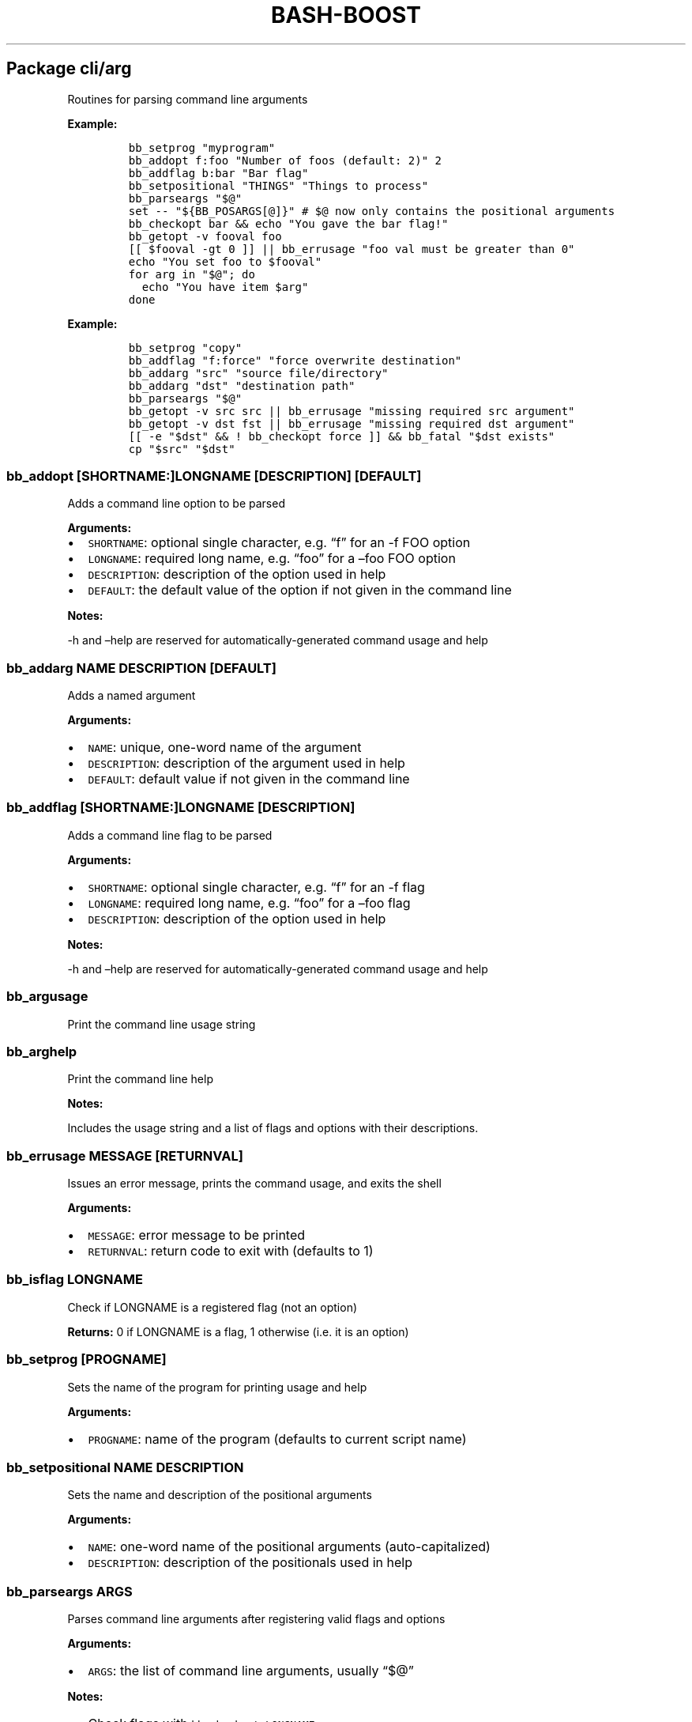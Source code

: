 .\" Automatically generated by Pandoc 2.19.2
.\"
.\" Define V font for inline verbatim, using C font in formats
.\" that render this, and otherwise B font.
.ie "\f[CB]x\f[]"x" \{\
. ftr V B
. ftr VI BI
. ftr VB B
. ftr VBI BI
.\}
.el \{\
. ftr V CR
. ftr VI CI
. ftr VB CB
. ftr VBI CBI
.\}
.TH "BASH-BOOST" "1" "August 11, 2024" "" ""
.hy
.SH Package cli/arg
.PP
Routines for parsing command line arguments
.PP
\f[B]Example:\f[R]
.IP
.nf
\f[C]
bb_setprog \[dq]myprogram\[dq]
bb_addopt f:foo \[dq]Number of foos (default: 2)\[dq] 2
bb_addflag b:bar \[dq]Bar flag\[dq]
bb_setpositional \[dq]THINGS\[dq] \[dq]Things to process\[dq]
bb_parseargs \[dq]$\[at]\[dq]
set -- \[dq]${BB_POSARGS[\[at]]}\[dq] # $\[at] now only contains the positional arguments
bb_checkopt bar && echo \[dq]You gave the bar flag!\[dq]
bb_getopt -v fooval foo
[[ $fooval -gt 0 ]] || bb_errusage \[dq]foo val must be greater than 0\[dq]
echo \[dq]You set foo to $fooval\[dq]
for arg in \[dq]$\[at]\[dq]; do
  echo \[dq]You have item $arg\[dq]
done
\f[R]
.fi
.PP
\f[B]Example:\f[R]
.IP
.nf
\f[C]
bb_setprog \[dq]copy\[dq]
bb_addflag \[dq]f:force\[dq] \[dq]force overwrite destination\[dq]
bb_addarg \[dq]src\[dq] \[dq]source file/directory\[dq]
bb_addarg \[dq]dst\[dq] \[dq]destination path\[dq]
bb_parseargs \[dq]$\[at]\[dq]
bb_getopt -v src src || bb_errusage \[dq]missing required src argument\[dq]
bb_getopt -v dst fst || bb_errusage \[dq]missing required dst argument\[dq]
[[ -e \[dq]$dst\[dq] && ! bb_checkopt force ]] && bb_fatal \[dq]$dst exists\[dq]
cp \[dq]$src\[dq] \[dq]$dst\[dq]
\f[R]
.fi
.SS \f[V]bb_addopt [SHORTNAME:]LONGNAME [DESCRIPTION] [DEFAULT]\f[R]
.PP
Adds a command line option to be parsed
.PP
\f[B]Arguments:\f[R]
.IP \[bu] 2
\f[V]SHORTNAME\f[R]: optional single character, e.g.\ \[lq]f\[rq] for an
-f FOO option
.IP \[bu] 2
\f[V]LONGNAME\f[R]: required long name, e.g.\ \[lq]foo\[rq] for a
\[en]foo FOO option
.IP \[bu] 2
\f[V]DESCRIPTION\f[R]: description of the option used in help
.IP \[bu] 2
\f[V]DEFAULT\f[R]: the default value of the option if not given in the
command line
.PP
\f[B]Notes:\f[R]
.PP
-h and \[en]help are reserved for automatically-generated command usage
and help
.SS \f[V]bb_addarg NAME DESCRIPTION [DEFAULT]\f[R]
.PP
Adds a named argument
.PP
\f[B]Arguments:\f[R]
.IP \[bu] 2
\f[V]NAME\f[R]: unique, one-word name of the argument
.IP \[bu] 2
\f[V]DESCRIPTION\f[R]: description of the argument used in help
.IP \[bu] 2
\f[V]DEFAULT\f[R]: default value if not given in the command line
.SS \f[V]bb_addflag [SHORTNAME:]LONGNAME [DESCRIPTION]\f[R]
.PP
Adds a command line flag to be parsed
.PP
\f[B]Arguments:\f[R]
.IP \[bu] 2
\f[V]SHORTNAME\f[R]: optional single character, e.g.\ \[lq]f\[rq] for an
-f flag
.IP \[bu] 2
\f[V]LONGNAME\f[R]: required long name, e.g.\ \[lq]foo\[rq] for a
\[en]foo flag
.IP \[bu] 2
\f[V]DESCRIPTION\f[R]: description of the option used in help
.PP
\f[B]Notes:\f[R]
.PP
-h and \[en]help are reserved for automatically-generated command usage
and help
.SS \f[V]bb_argusage\f[R]
.PP
Print the command line usage string
.SS \f[V]bb_arghelp\f[R]
.PP
Print the command line help
.PP
\f[B]Notes:\f[R]
.PP
Includes the usage string and a list of flags and options with their
descriptions.
.SS \f[V]bb_errusage MESSAGE [RETURNVAL]\f[R]
.PP
Issues an error message, prints the command usage, and exits the shell
.PP
\f[B]Arguments:\f[R]
.IP \[bu] 2
\f[V]MESSAGE\f[R]: error message to be printed
.IP \[bu] 2
\f[V]RETURNVAL\f[R]: return code to exit with (defaults to 1)
.SS \f[V]bb_isflag LONGNAME\f[R]
.PP
Check if LONGNAME is a registered flag (not an option)
.PP
\f[B]Returns:\f[R] 0 if LONGNAME is a flag, 1 otherwise (i.e.\ it is an
option)
.SS \f[V]bb_setprog [PROGNAME]\f[R]
.PP
Sets the name of the program for printing usage and help
.PP
\f[B]Arguments:\f[R]
.IP \[bu] 2
\f[V]PROGNAME\f[R]: name of the program (defaults to current script
name)
.SS \f[V]bb_setpositional NAME DESCRIPTION\f[R]
.PP
Sets the name and description of the positional arguments
.PP
\f[B]Arguments:\f[R]
.IP \[bu] 2
\f[V]NAME\f[R]: one-word name of the positional arguments
(auto-capitalized)
.IP \[bu] 2
\f[V]DESCRIPTION\f[R]: description of the positionals used in help
.SS \f[V]bb_parseargs ARGS\f[R]
.PP
Parses command line arguments after registering valid flags and options
.PP
\f[B]Arguments:\f[R]
.IP \[bu] 2
\f[V]ARGS\f[R]: the list of command line arguments, usually
\[lq]$\[at]\[rq]
.PP
\f[B]Notes:\f[R]
.IP \[bu] 2
Check flags with \f[V]bb_checkopt LONGNAME\f[R]
.IP \[bu] 2
Get option setting values or named arguments with
\f[V]bb_getopt LONGNAME\f[R]
.IP \[bu] 2
Get positional arguments with \f[V]${BB_POSARGS[\[at]]}\f[R] array
.IP \[bu] 2
If the last argument is a single dash (-), read remaining arguments from
stdin
.SS \f[V]bb_processargs\f[R]
.PP
Parses arguments in $\[at] and modifies it in-place to only hold
positional arguments
.PP
\f[B]Notes:\f[R]
.PP
To use this in a script, you must do \f[V]shopt -s expand_aliases\f[R]
.SS \f[V]bb_getopt [-v VAR] LONGNAME\f[R]
.PP
Gets the value of option or argument by name
.PP
\f[B]Arguments:\f[R]
.IP \[bu] 2
\f[V]VAR\f[R]: variable to store result (if not given, prints to stdout)
.IP \[bu] 2
\f[V]LONGNAME\f[R]: long name of the option (or named argument)
.PP
\f[B]Returns:\f[R] true if the result is nonempty
.SS \f[V]bb_checkopt LONGNAME\f[R]
.PP
Returns the value of flag named LONGNAME
.PP
\f[B]Arguments:\f[R]
.IP \[bu] 2
\f[V]LONGNAME\f[R]: long name of the flag
.PP
\f[B]Returns:\f[R] the flag value, either true or false
.PP
\f[B]Notes:\f[R]
.PP
Undefined if used on an opt instead of a flag
.SS \f[V]bb_argclear\f[R]
.PP
Clears all registered argument parsing settings
.PP
\f[B]Notes:\f[R]
.PP
Only one \[lq]command\[rq] can be registered for parsing at once so this
can be used to clear the state of a previous command and start a new one
.SH Package cli/color
.PP
Routines for printing text in color using ANSI escape codes
.SS \f[V]bb_colorize COLORSTR TEXT\f[R]
.PP
Prints the given text in color if outputting to a terminal
.PP
\f[B]Arguments:\f[R]
.IP \[bu] 2
\f[V]COLORSTR\f[R]: FGCOLOR[\f[I]on\f[R][BGCOLOR]] (e.g.\ red,
bright_red, white_on_blue)
.IP \[bu] 2
\f[V]TEXT\f[R]: text to be printed in color
.PP
\f[B]Returns:\f[R] 0 if text was printed in color, 1 otherwise
.PP
\f[B]Notes:\f[R]
.PP
Supported colors: - black - red - green - yellow - blue - magenta - cyan
- bright_gray (dark_white) - gray (bright_black) - bright_red -
bright_green - bright_yellow - bright_blue - bright_magenta -
bright_cyan - white (bright_white)
.PP
This does not print a new line at the end of TEXT
.SS \f[V]bb_rawcolor COLORSTR TEXT\f[R]
.PP
Like colorize but always uses prints in color
.PP
\f[B]Arguments:\f[R]
.IP \[bu] 2
\f[V]COLORSTR\f[R]: FGCOLOR[\f[I]on\f[R][BGCOLOR]] (e.g.\ red,
bright_red, white_on_blue)
.IP \[bu] 2
\f[V]TEXT\f[R]: text to be printed in color
.PP
\f[B]Notes:\f[R]
.PP
Use this instead of colorize if you need to still print in color even if
not connected to a terminal, e.g.\ when saving the output to a variable.
See colorize for supported colors
.SS \f[V]bb_colorstrip TEXT\f[R]
.PP
Strips ANSI color codes from text colorized by colorize (or rawcolor)
.PP
\f[B]Arguments:\f[R]
.IP \[bu] 2
\f[V]TEXT\f[R]: text possibly with color escape codes to be removed
.PP
\f[B]Notes:\f[R]
.PP
This is only guaranteed to work on text generated by colorize and
variants, not for any generic string with ANSI escape codes.
.SH Package cli/input
.PP
Routines for handling user input
.SS \f[V]bb_getinput VAR PROMPT\f[R]
.PP
Prompts for input and saves the response to VAR
.PP
\f[B]Arguments:\f[R]
.IP \[bu] 2
\f[V]VAR\f[R]: variable to store response into (do not include $)
.IP \[bu] 2
\f[V]PROMPT\f[R]: text displayed to the user
.SS \f[V]bb_yn PROMPT\f[R]
.PP
Prompts user to confirm an action by pressing Y
.PP
\f[B]Arguments:\f[R]
.IP \[bu] 2
\f[V]PROMPT\f[R]: text displayed to the user
.PP
\f[B]Returns:\f[R] 0 if yes, 1 otherwise
.PP
\f[B]Notes:\f[R]
.PP
If you want the user to type \[lq]yes\[rq], use getinput and check their
response
.SS \f[V]bb_pause PROMPT\f[R]
.PP
Prompts user to press a key to continue
.PP
\f[B]Arguments:\f[R]
.IP \[bu] 2
\f[V]PROMPT\f[R]: text displayed to the user Default: Press any key to
continue
.SH Package cli/msg
.PP
Messaging routines
.SS \f[V]bb_info MESSAGE\f[R]
.PP
Prints an informational message to stderr
.PP
\f[B]Arguments:\f[R]
.IP \[bu] 2
\f[V]MESSAGE\f[R]: message to be printed
.SS \f[V]bb_warn MESSAGE\f[R]
.PP
Prints a warning message to stderr
.PP
\f[B]Arguments:\f[R]
.IP \[bu] 2
\f[V]MESSAGE\f[R]: message to be printed
.SS \f[V]bb_error MESSAGE\f[R]
.PP
Prints an error message to stderr
.PP
\f[B]Arguments:\f[R]
.IP \[bu] 2
\f[V]MESSAGE\f[R]: message to be printed
.SS \f[V]bb_fatal MESSAGE [RETURNCODE]\f[R]
.PP
Prints an error message to stderr and then exits the shell
.PP
\f[B]Arguments:\f[R]
.IP \[bu] 2
\f[V]MESSAGE\f[R]: message to be printed
.IP \[bu] 2
\f[V]RETURNCODE\f[R]: return code to exit with (defaults to 1)
.SS \f[V]bb_expect VAL1 VAL2 [MESSAGE] [RETURNCODE]\f[R]
.PP
Issues a fatal error if two given values are not equal
.PP
\f[B]Arguments:\f[R]
.IP \[bu] 2
\f[V]VAL1\f[R]: value to check
.IP \[bu] 2
\f[V]VAL2\f[R]: value to check against (golden answer)
.IP \[bu] 2
\f[V]MESSAGE\f[R]: optional prefix to the error message
.IP \[bu] 2
\f[V]RETURNCODE\f[R]: return code to exit with (defaults to 1)
.SS \f[V]bb_expectsubstr TEXT PATTERN [MESSAGE] [RETURNCODE]\f[R]
.PP
Issues a fatal error if a given substring is not found in some given
text
.PP
\f[B]Arguments:\f[R]
.IP \[bu] 2
\f[V]TEXT\f[R]: text to check
.IP \[bu] 2
\f[V]PATTERN\f[R]: substring to be found
.IP \[bu] 2
\f[V]MESSAGE\f[R]: optional prefix to the error message
.IP \[bu] 2
\f[V]RETURNCODE\f[R]: return code to exit with (defaults to 1)
.SS \f[V]bb_expectre TEXT PATTERN [MESSAGE] [RETURNCODE]\f[R]
.PP
Issues a fatal error if text does not match the given regular expression
.PP
\f[B]Arguments:\f[R]
.IP \[bu] 2
\f[V]TEXT\f[R]: text to check
.IP \[bu] 2
\f[V]PATTERN\f[R]: regular expression
.IP \[bu] 2
\f[V]MESSAGE\f[R]: optional prefix to the error message
.IP \[bu] 2
\f[V]RETURNCODE\f[R]: return code to exit with (defaults to 1)
.SS \f[V]bb_loglevel [LEVEL]\f[R]
.PP
Sets the current log level
.PP
\f[B]Arguments:\f[R]
.IP \[bu] 2
\f[V]LEVEL\f[R]: integer representing the current log verbosity level
(default: 0)
.SS \f[V]bb_setloglevelname LEVEL NAME\f[R]
.PP
Assigns a name to the given log level
.PP
\f[B]Arguments:\f[R]
.IP \[bu] 2
\f[V]LEVEL\f[R]: integer representing the current log verbosity level
.IP \[bu] 2
\f[V]NAME\f[R]: name to be assigned
.SS \f[V]bb_log LEVEL MESSAGE\f[R]
.PP
Issues a message at a certain log level
.PP
\f[B]Arguments:\f[R]
.IP \[bu] 2
\f[V]LEVEL\f[R]: minimum logging level required to print the message
.IP \[bu] 2
\f[V]MESSAGE\f[R]: message to be printed
.PP
\f[B]Notes:\f[R]
.PP
Set BB_LOG_TIMEFMT to a valid time format string to override the default
.SH Package cli/progress
.PP
Text-based progress bar and checkpoint pass/fail status line generator
.PP
\f[B]Example:\f[R]
.IP
.nf
\f[C]
ping -c 1 8.8.8.8 &>/dev/null; bb_checkpoint \[dq]Pinging DNS\[dq]
for pct in {0..100}; do sleep 0.1s; bb_progressbar $pct \[dq]Downloading\[dq]; done; echo
\f[R]
.fi
.SS \f[V]bb_progressbar VALUE TEXT\f[R]
.PP
Prints/updates a progress bar
.PP
\f[B]Arguments:\f[R]
.IP \[bu] 2
\f[V]VALUE\f[R]: integer from 0 to 100; 100 meaning complete
.IP \[bu] 2
\f[V]TEXT\f[R]: optional text to be displayed
.PP
\f[B]Notes:\f[R]
.PP
Customize the start, end, and fill characters by setting environment
variables BB_PROGRESS_START, BB_PROGRESS_END, and BB_PROGRESS_FILL.
By default these are set to [, ], and .
.SS \f[V]bb_checkpoint TEXT [RESULT]\f[R]
.PP
Prints a status line with pass/fail result based on RESULT
.PP
\f[B]Arguments:\f[R]
.IP \[bu] 2
\f[V]TEXT\f[R]: text to be displayed
.IP \[bu] 2
\f[V]RESULT\f[R]: 0 for pass, nonzero for fail; if not given, infers
from $?
.PP
\f[B]Notes:\f[R]
.PP
Customize the fill character and pass/fail text by setting environment
variables BB_CHECKPOINT_FILL, BB_CHECKPOINT_PASS, and
BB_CHECKPOINT_FAIL.
By default these are set to space, OK, and FAIL.
.SH Package core
.PP
Core routines
.SS \f[V]bb_load PKG ...\f[R]
.PP
Loads a module or package
.PP
\f[B]Arguments:\f[R]
.IP \[bu] 2
\f[V]PKG\f[R]: either a package (e.g.\ cli/arg) or a whole module
(e.g.\ cli)
.PP
\f[B]Notes:\f[R]
.PP
Each package only loads once; if you happen to load one twice, the
second time has no effect
.SS \f[V]bb_isloaded PKG\f[R]
.PP
Checks if a package is loaded already
.PP
\f[B]Arguments:\f[R]
.IP \[bu] 2
\f[V]PKG\f[R]: package name in internal format, e.g.\ bb_cli_arg
.PP
\f[B]Returns:\f[R] 0 if loaded, 1 otherwise
.SS \f[V]bb_debug TEXT\f[R]
.PP
Log text when debugging is enabled
.PP
\f[B]Arguments:\f[R]
.IP \[bu] 2
\f[V]TEXT\f[R]: message to be logged in debug mode
.PP
\f[B]Notes:\f[R]
.PP
Set environment variable BB_DEBUG to enable debug mode
.SS \f[V]bb_issourced\f[R]
.PP
Check if the script is being sourced
.PP
\f[B]Returns:\f[R] 0 if sourced, 1 otherwise
.SS \f[V]bb_stacktrace\f[R]
.PP
Print a stack trace to stderr
.SS \f[V]bb_cleanup\f[R]
.PP
Clears all functions and variables defined by bash-boost
.SH Package interactive/bookmark
.PP
Directory bookmarking system
.SS \f[V]bb_addbookmark [KEY] [DIR]\f[R]
.PP
Adds a bookmark to the directory for quick recall
.PP
\f[B]Arguments:\f[R]
.IP \[bu] 2
\f[V]KEY\f[R]: single character to assign bookmark to
.IP \[bu] 2
\f[V]DIR\f[R]: directory to bookmark; defaults to current directory
.PP
\f[B]Notes:\f[R]
.PP
If DIR is already bookmarked, this will clear the previously associated
key If KEY is already used, this will overwrite the orevious assignment
.SS \f[V]bb_delbookmark [KEY]\f[R]
.PP
\f[B]Arguments:\f[R]
.IP \[bu] 2
\f[V]KEY\f[R]: bookmark key to delete; prompts if unspecified
.PP
\f[B]Notes:\f[R]
.PP
Useful as a keyboard shortcut, e.g., Ctrl+X-B
.SS \f[V]bb_bookmark [KEY] [DIR]\f[R]
.PP
Go to the directory bookmarked by KEY if it exists, otherwise create
bookmark
.PP
\f[B]Arguments:\f[R]
.IP \[bu] 2
\f[V]KEY\f[R]: single character to assign bookmark to; prompts if
unspecified
.IP \[bu] 2
\f[V]DIR\f[R]: directory to bookmark; defaults to current directory
.PP
\f[B]Notes:\f[R]
.PP
If DIR is already bookmarked, this will clear the previously associated
key.
If KEY is already used but you wish to overwrite it, use bb_addbookmark
or use bb_delbookmark KEY first Useful as a keyboard shortcut, e.g.,
Ctrl+B
.SS \f[V]bb_showbookmark [KEY]\f[R]
.PP
Shows the current mapping of KEY, or all keys if KEY is unspecified
.PP
\f[B]Arguments:\f[R]
.IP \[bu] 2
\f[V]KEY\f[R]: bookmark key to show
.SS \f[V]bb_getbookmark [DIR]\f[R]
.PP
Prints bookmark key assigned to the given DIR if such a bookmark exists
.PP
\f[B]Arguments:\f[R]
.IP \[bu] 2
\f[V]DIR\f[R]: directory to get assigned bookmark key of; defaults to
current directory
.SS \f[V]bb_loadbookmark FILE\f[R]
.PP
Loads bookmark assignments from FILE
.PP
\f[B]Arguments:\f[R]
.IP \[bu] 2
\f[V]FILE\f[R]: a file containing bookmark assignments
.PP
\f[B]Notes:\f[R]
.PP
FILE should be formatted with an assignment on each line, with each
assignment being a letter followed by a path, separated by space
.SH Package interactive/cmd
.PP
Miscellaneous interactive commands
.SS \f[V]bb_mcd DIR\f[R]
.PP
Make director(ies) and change directory to the last one
.PP
\f[B]Arguments:\f[R]
.IP \[bu] 2
\f[V]DIR\f[R]: usually a single directory to be made, but all arguments
are passed to mkdir and the last argument is then passed to cd if mkdir
is successful
.SS \f[V]bb_up [DIR]\f[R]
.PP
Change directory up
.PP
\f[B]Arguments:\f[R]
.IP \[bu] 2
\f[V]DIR\f[R]: go to this directory, otherwise defaults to ..
if no DIR specified
.PP
\f[B]Notes:\f[R]
.PP
Most useful with the associated command completion.
After pressing TAB, the current working directory is populated, and with
each further TAB, a directory is removed, moving you up the directory
stack.
Once you see the upward directory you want to go to, hit ENTER
.SS \f[V]bb_forkterm [ARGS ...]\f[R]
.PP
Spawn a new terminal instance inheriting from this shell\[cq]s
environment
.PP
\f[B]Arguments:\f[R]
.IP \[bu] 2
\f[V]ARGS\f[R]: arguments to be appended to the terminal launch command
.PP
\f[B]Notes:\f[R]
.IP \[bu] 2
Uses the BB_TERMINAL or TERMINAL environment variable as the command to
launch the new terminal instance.
.IP \[bu] 2
Sets the BB_FORKDIR variable for the spawned shell to read.
In your shell init file, you can detect when this variable is set and
change to this directory, if desired.
.IP \[bu] 2
BB_TERMINAL can be a list with arguments, or a string which will be
tokenized by space.
If your arguments contain spaces, you will need to declare the variable
as a list.
.SH Package interactive/prompt
.PP
Routines for managing a dynamic shell prompt
.SS \f[V]bb_loadprompt\f[R]
.PP
Activates the registered dynamic prompt
.SS \f[V]bb_unloadprompt\f[R]
.PP
Deactivates the registered dynamic prompt
.PP
\f[B]Notes:\f[R]
.PP
This will restore the prompt to the state it was in when loadprompt was
called
.SS \f[V]bb_setpromptleft FUNCTION ...\f[R]
.PP
Sets the left prompt to the output of the list of given functions
.PP
\f[B]Arguments:\f[R]
.IP \[bu] 2
\f[V]FUNCTION\f[R]: a function whose stdout output will be added to the
prompt
.PP
\f[B]Notes:\f[R]
.PP
The prompt areas are as follows:
.IP
.nf
\f[C]
  +----------------------------------------+
  | left prompt               right prompt |
  | nextline prompt                        |
  +----------------------------------------+
\f[R]
.fi
.SS \f[V]bb_setpromptright FUNCTION ...\f[R]
.PP
Sets the right prompt to the output of the list of given functions
.PP
\f[B]Arguments:\f[R]
.IP \[bu] 2
\f[V]FUNCTION\f[R]: a function whose stdout output will be added to the
prompt
.SS \f[V]bb_setpromptnextline FUNCTION ...\f[R]
.PP
Sets the next line prompt to the output of the list of given functions
.PP
\f[B]Arguments:\f[R]
.IP \[bu] 2
\f[V]FUNCTION\f[R]: a function whose stdout output will be added to the
prompt
.SS \f[V]bb_setwintitle FUNCTION\f[R]
.PP
Sets the window title to the output of the list of given functions
.PP
\f[B]Arguments:\f[R]
.IP \[bu] 2
\f[V]FUNCTION\f[R]: a function whose stdout output will used as the
window title
.SS \f[V]bb_settabtitle FUNCTION\f[R]
.PP
Sets the tab title to the output of the list of given functions
.PP
\f[B]Arguments:\f[R]
.IP \[bu] 2
\f[V]FUNCTION\f[R]: a function whose stdout output will used as the tab
title
.PP
\f[B]Notes:\f[R]
.PP
Not all terminals support this
.SS \f[V]bb_promptcolor COLORSTR TEXT\f[R]
.PP
Prints text in color, for use specifically in prompts
.PP
\f[B]Arguments:\f[R]
.IP \[bu] 2
\f[V]COLORSTR\f[R]: valid color string, see bb_colorize
.IP \[bu] 2
\f[V]TEXT\f[R]: text to be printed in color
.PP
\f[B]Notes:\f[R]
.PP
This is like colorize but adds [ and ] around non-printing characters
which are needed specifically in prompts
.SH Package util/env
.PP
Routines for checking and setting environment variables
.SS \f[V]bb_checkset VAR\f[R]
.PP
Check if an environment variable is set or empty
.PP
\f[B]Arguments:\f[R]
.IP \[bu] 2
\f[V]VAR\f[R]: name of the variable to check (don\[cq]t include $)
.PP
\f[B]Returns:\f[R] 1 if unset, 2 if set but empty, 0 otherwise
.SS \f[V]bb_iscmd COMMAND\f[R]
.PP
Check if COMMAND is a valid command
.PP
\f[B]Arguments:\f[R]
.IP \[bu] 2
\f[V]COMMAND\f[R]: name of command to check (e.g., ls)
.PP
\f[B]Notes:\f[R]
.PP
This could be an executable in your PATH, or a function or bash builtin
.SS \f[V]bb_inpath VAR ITEM ...\f[R]
.PP
Checks if items are in the colon-separated path variable VAR
.PP
\f[B]Arguments:\f[R]
.IP \[bu] 2
\f[V]VAR\f[R]: path variable, e.g.\ PATH (do not use $)
.IP \[bu] 2
\f[V]ITEM\f[R]: items to find in the path variable
.PP
\f[B]Returns:\f[R] 0 if all items are in the path, 1 otherwise
.SS \f[V]bb_prependpath VAR ITEM ...\f[R]
.PP
Prepends items to the colon-separated path variable VAR
.PP
\f[B]Arguments:\f[R]
.IP \[bu] 2
\f[V]VAR\f[R]: path variable, e.g.\ PATH (do not use $)
.IP \[bu] 2
\f[V]ITEM\f[R]: items to add to the path variable
.SS \f[V]bb_appendpath VAR ITEM ...\f[R]
.PP
Appends items to the colon-separated path variable VAR
.PP
\f[B]Arguments:\f[R]
.IP \[bu] 2
\f[V]VAR\f[R]: path variable, e.g.\ PATH (do not use $)
.IP \[bu] 2
\f[V]ITEM\f[R]: items to add to the path variable
.SS \f[V]bb_prependpathuniq VAR ITEM ...\f[R]
.PP
Prepends unique items to the colon-separated path variable VAR
.PP
\f[B]Arguments:\f[R]
.IP \[bu] 2
\f[V]VAR\f[R]: path variable, e.g.\ PATH (do not use $)
.IP \[bu] 2
\f[V]ITEM\f[R]: items to add to the path variable
.PP
\f[B]Notes:\f[R]
.PP
If an item is already in the path, it is not added twice
.SS \f[V]bb_appendpathuniq VAR ITEM ...\f[R]
.PP
Appends unique items to the colon-separated path variable VAR
.PP
\f[B]Arguments:\f[R]
.IP \[bu] 2
\f[V]VAR\f[R]: path variable, e.g.\ PATH (do not use $)
.IP \[bu] 2
\f[V]ITEM\f[R]: items to add to the path variable
.PP
\f[B]Notes:\f[R]
.PP
If an item is already in the path, it is not added twice
.SS \f[V]bb_removefrompath VAR ITEM ...\f[R]
.PP
Removes items from the colon-separated path variable VAR
.PP
\f[B]Arguments:\f[R]
.IP \[bu] 2
\f[V]VAR\f[R]: path variable, e.g.\ PATH (do not use $)
.IP \[bu] 2
\f[V]ITEM\f[R]: items to remove from the path variable
.PP
\f[B]Returns:\f[R] 0 if any item was removed, 1 otherwise
.SS \f[V]bb_swapinpath VAR ITEM1 ITEM2\f[R]
.PP
Swaps two items in a colon-separated path variable VAR
.PP
\f[B]Arguments:\f[R]
.IP \[bu] 2
\f[V]VAR\f[R]: path variable, e.g.\ PATH (do not use $)
.IP \[bu] 2
\f[V]ITEM1\f[R]: first item to swap
.IP \[bu] 2
\f[V]ITEM2\f[R]: second item to swap
.PP
\f[B]Returns:\f[R] 0 if swap is successful, 1 if either ITEM1 or ITEM2
was not in the path 2 if insufficient arguments were supplied (less than
3) 3 for internal error
.SS \f[V]bb_printpath VAR [SEP]\f[R]
.PP
Prints a path variable separated by SEP, one item per line
.PP
\f[B]Arguments:\f[R]
.IP \[bu] 2
\f[V]VAR\f[R]: path variable, e.g.\ PATH (do not use $)
.IP \[bu] 2
\f[V]SEP\f[R]: separator character, defaults to :
.SH Package util/file
.PP
Routines for common file operations
.SS \f[V]bb_canonicalize [-v VAR] PATH\f[R]
.PP
Resolves .
and ..
in a given absolute path
.PP
\f[B]Arguments:\f[R]
.IP \[bu] 2
\f[V]VAR\f[R]: variable to store result (if not given, prints to stdout)
.IP \[bu] 2
\f[V]PATH\f[R]: an absolute path
.PP
\f[B]Returns:\f[R] 1 if PATH is invalid, 0 otherwise
.SS \f[V]bb_abspath [-v VAR] TARGET [FROM]\f[R]
.PP
Returns the absolute path from a relative one
.PP
\f[B]Arguments:\f[R]
.IP \[bu] 2
\f[V]VAR\f[R]: variable to store result (if not given, prints to stdout)
.IP \[bu] 2
\f[V]TARGET\f[R]: target relative path (can be file or directory)
.IP \[bu] 2
\f[V]FROM\f[R]: the absolute directory path from which the absolute path
is formed (Defaults to $PWD)
.SS \f[V]bb_relpath [-v VAR] TARGET [FROM]\f[R]
.PP
Returns the relative path from a directory to the target
.PP
\f[B]Arguments:\f[R]
.IP \[bu] 2
\f[V]VAR\f[R]: variable to store result (if not given, prints to stdout)
.IP \[bu] 2
\f[V]TARGET\f[R]: target absolute path (can be file or directory)
.IP \[bu] 2
\f[V]FROM\f[R]: the absolute directory path from which the relative path
is formed (Defaults to $PWD)
.PP
\f[B]Returns:\f[R] 1 if either TARGET or FROM is invalid, 0 otherwise
.SS \f[V]bb_prettypath PATH\f[R]
.PP
Prints a pretty version of the path
.PP
\f[B]Arguments:\f[R]
.IP \[bu] 2
\f[V]PATH\f[R]: a path
.PP
\f[B]Notes:\f[R]
.PP
Replaces home directory with \[ti]
.SS \f[V]bb_countlines FILENAME ...\f[R]
.PP
Counts the number of lines in a list of files
.PP
\f[B]Arguments:\f[R]
.IP \[bu] 2
\f[V]FILENAME\f[R]: a valid filename
.PP
\f[B]Returns:\f[R] 1 if any of the filenames are invalid, 0 otherwise
.SS \f[V]bb_countmatches PATTERN FILENAME ...\f[R]
.PP
Counts the number of matching lines in a list of files
.PP
\f[B]Arguments:\f[R]
.IP \[bu] 2
\f[V]PATTERN\f[R]: a valid bash regular expression
.IP \[bu] 2
\f[V]FILENAME\f[R]: a valid filename
.PP
\f[B]Returns:\f[R] 1 if any of the filenames are invalid, 0 otherwise
.SS \f[V]bb_extpush EXT FILENAME ...\f[R]
.PP
Adds the file extension EXT to all given files
.PP
\f[B]Arguments:\f[R]
.IP \[bu] 2
\f[V]EXT\f[R]: the file extension
.IP \[bu] 2
\f[V]FILENAME\f[R]: a valid filename
.SS \f[V]bb_extpop FILENAME ...\f[R]
.PP
Removes the last file extension from the given files
.PP
\f[B]Arguments:\f[R]
.IP \[bu] 2
\f[V]FILENAME\f[R]: a valid filename
.SS \f[V]bb_hardcopy FILENAME ...\f[R]
.PP
Replaces symbolic links with deep copies
.PP
\f[B]Arguments:\f[R]
.IP \[bu] 2
\f[V]FILENAME\f[R]: a valid symbolic link
.SS \f[V]bb_scriptpath [-v VAR]\f[R]
.PP
Returns the unresolved directory name of the current script
.PP
\f[B]Arguments:\f[R]
.IP \[bu] 2
\f[V]VAR\f[R]: variable to store result (if not given, prints to stdout)
.SH Package util/kwargs
.PP
Routines for parsing keyword arg strings
.PP
\f[B]Example:\f[R]
.IP
.nf
\f[C]
talk() {
  bb_kwparse opts \[dq]$\[at]\[dq]
  set -- \[dq]${BB_OTHERARGS[\[at]]}\[dq] # $\[at] now only contains non-kwargs
  local verb=\[dq]${opts[verb]:-have}\[dq]
  local item
  for item in \[dq]$\[at]\[dq]; do
    echo \[dq]You $verb $item\[dq]
  done
}
talk eggs milk bread
talk verb=ate eggs milk bread
\f[R]
.fi
.SS \f[V]bb_kwparse MAP KEY=VAL ... ARGS ...\f[R]
.PP
Parses a list of KEY=VAL pairs and stores them into a dictionary
.PP
\f[B]Arguments:\f[R]
.IP \[bu] 2
\f[V]MAP\f[R]: name of an associative array to be created
.IP \[bu] 2
\f[V]KEY=VAL\f[R]: a key-value pair separated by =
.IP \[bu] 2
\f[V]ARGS\f[R]: other arguments not in KEY=VAL format are ignored
.PP
\f[B]Notes:\f[R]
.PP
Get non-keyword arguments with ${BB_OTHERARGS[\[at]]}
.SH Package util/list
.PP
Routines for common list operations
.SS \f[V]bb_join [-v VAR] SEP ITEM ...\f[R]
.PP
Joins the list of items into a string with the given separator
.PP
\f[B]Arguments:\f[R]
.IP \[bu] 2
\f[V]VAR\f[R]: variable to store result (if not given, prints to stdout)
.IP \[bu] 2
\f[V]SEP\f[R]: separator
.IP \[bu] 2
\f[V]ITEM\f[R]: a list item
.SS \f[V]bb_split [-V LISTVAR] SEP STR\f[R]
.PP
Splits a string into a list based on a separator
.PP
\f[B]Arguments:\f[R]
.IP \[bu] 2
\f[V]LISTVAR\f[R]: list variable to store result (if not given, prints
to stdout)
.IP \[bu] 2
\f[V]SEP\f[R]: separator
.IP \[bu] 2
\f[V]STR\f[R]: string to split
.SS \f[V]bb_inlist TARGET LIST ...\f[R]
.PP
Checks if a target item exists in a given list
.PP
\f[B]Arguments:\f[R]
.IP \[bu] 2
\f[V]TARGET\f[R]: the search target
.IP \[bu] 2
\f[V]LIST\f[R]: a list item
.PP
\f[B]Returns:\f[R] 0 if found, 1 otherwise
.SS \f[V]bb_push LISTVAR ITEM ...\f[R]
.PP
Pushes an item to a list (stack)
.PP
\f[B]Arguments:\f[R]
.IP \[bu] 2
\f[V]LISTVAR\f[R]: name of the list variable (do not include $)
.IP \[bu] 2
\f[V]ITEM\f[R]: item to push
.SS \f[V]bb_pop LISTVAR\f[R]
.PP
Pops an item from a list (stack)
.PP
\f[B]Arguments:\f[R]
.IP \[bu] 2
\f[V]LISTVAR\f[R]: name of the list variable (do not include $)
.SS \f[V]bb_unshift LISTVAR ITEM ...\f[R]
.PP
Unshifts an item from a list (stack)
.PP
\f[B]Arguments:\f[R]
.IP \[bu] 2
\f[V]LISTVAR\f[R]: name of the list variable (do not include $)
.IP \[bu] 2
\f[V]ITEM\f[R]: item to unshift
.SS \f[V]bb_shift LISTVAR\f[R]
.PP
Shifts an item from a list (stack)
.PP
\f[B]Arguments:\f[R]
.IP \[bu] 2
\f[V]LISTVAR\f[R]: name of the list variable (do not include $)
.SS \f[V]bb_sort [-V LISTVAR] ITEM ...\f[R]
.PP
Sorts the items of a list in lexicographic ascending order
.PP
\f[B]Arguments:\f[R]
.IP \[bu] 2
\f[V]LISTVAR\f[R]: list variable to store result (if not given, prints
to stdout)
.IP \[bu] 2
\f[V]ITEM\f[R]: a list item
.SS \f[V]bb_sortdesc [-V LISTVAR] ITEM ...\f[R]
.PP
Sorts the items of a list in lexicographic descending order
.PP
\f[B]Arguments:\f[R]
.IP \[bu] 2
\f[V]LISTVAR\f[R]: list variable to store result (if not given, prints
to stdout)
.IP \[bu] 2
\f[V]ITEM\f[R]: a list item
.SS \f[V]bb_sortnums [-V LISTVAR] ITEM ...\f[R]
.PP
Sorts the items of a list in numerical ascending order
.PP
\f[B]Arguments:\f[R]
.IP \[bu] 2
\f[V]LISTVAR\f[R]: list variable to store result (if not given, prints
to stdout)
.IP \[bu] 2
\f[V]ITEM\f[R]: a list item
.SS \f[V]bb_sortnumsdesc [-V LISTVAR] ITEM ...\f[R]
.PP
Sorts the items of a list in numerical descending order
.PP
\f[B]Arguments:\f[R]
.IP \[bu] 2
\f[V]LISTVAR\f[R]: list variable to store result (if not given, prints
to stdout)
.IP \[bu] 2
\f[V]ITEM\f[R]: a list item
.SS \f[V]bb_sorthuman [-V LISTVAR] ITEM ...\f[R]
.PP
Sorts the items of a list in human-readable ascending order
.PP
\f[B]Arguments:\f[R]
.IP \[bu] 2
\f[V]LISTVAR\f[R]: list variable to store result (if not given, prints
to stdout)
.IP \[bu] 2
\f[V]ITEM\f[R]: a list item
.PP
\f[B]Notes:\f[R]
.PP
Human readable, e.g., 1K, 2M, 3G
.SS \f[V]bb_sorthumandesc [-V LISTVAR] ITEM ...\f[R]
.PP
Sorts the items of a list in human-readable descending order
.PP
\f[B]Arguments:\f[R]
.IP \[bu] 2
\f[V]LISTVAR\f[R]: list variable to store result (if not given, prints
to stdout)
.IP \[bu] 2
\f[V]ITEM\f[R]: a list item
.PP
\f[B]Notes:\f[R]
.PP
Human readable, e.g., 1K, 2M, 3G
.SS \f[V]bb_uniq [-V LISTVAR] ITEM ...\f[R]
.PP
Filters an unsorted list to include only unique items
.PP
\f[B]Arguments:\f[R]
.IP \[bu] 2
\f[V]LISTVAR\f[R]: list variable to store result (if not given, prints
to stdout)
.IP \[bu] 2
\f[V]ITEM\f[R]: a list item
.SS \f[V]bb_uniqsorted [-V LISTVAR] ITEM ...\f[R]
.PP
Filters an sorted list to include only unique items
.PP
\f[B]Arguments:\f[R]
.IP \[bu] 2
\f[V]LISTVAR\f[R]: list variable to store result (if not given, prints
to stdout)
.IP \[bu] 2
\f[V]ITEM\f[R]: a list item
.PP
\f[B]Notes:\f[R]
.PP
Faster than uniq, but requires the list to be pre-sorted
.SS \f[V]bb_islist LISTVAR\f[R]
.PP
Checks if the variable with the given name is a list with >1 element
.PP
\f[B]Arguments:\f[R]
.IP \[bu] 2
\f[V]LISTVAR\f[R]: name of a variable
.PP
\f[B]Notes:\f[R]
.PP
This will return false if the variable is declared as a list but only
has 1 element.
In that case, you can treat the variable as a scalar anyway.
.SS \f[V]bb_rename ITEM ... -- NAME ...\f[R]
.PP
Assigns new variable names to items
.PP
\f[B]Arguments:\f[R]
.IP \[bu] 2
\f[V]ITEM\f[R]: a list item
.IP \[bu] 2
\f[V]NAME\f[R]: a variable name
.PP
\f[B]Example:\f[R]
.IP
.nf
\f[C]
func() {
  bb_rename \[dq]$\[at]\[dq] -- first second
  echo \[dq]The first argument is $first\[dq]
  echo \[dq]The second argument is $second\[dq]
}
\f[R]
.fi
.SS \f[V]bb_unpack LISTVAR NAME ...\f[R]
.PP
Unpacks list items into named variables
.PP
\f[B]Arguments:\f[R]
.IP \[bu] 2
\f[V]LISTVAR\f[R]: name of the list variable (do not include $)
.IP \[bu] 2
\f[V]NAME\f[R]: a variable name to hold a list element
.SS \f[V]bb_map LISTVAR FUNCTION\f[R]
.PP
Maps a function over a list, modifying it in place
.PP
\f[B]Arguments:\f[R]
.IP \[bu] 2
\f[V]LISTVAR\f[R]: name of the list variable (do not include $)
.IP \[bu] 2
\f[V]FUNCTION\f[R]: a function or command to map a list element to a new
value
.SS \f[V]bb_mapkeys LISTVAR FUNCTION KEYS ...\f[R]
.PP
Maps a function over a list of keys to generate an associative array
.PP
\f[B]Arguments:\f[R]
.IP \[bu] 2
\f[V]LISTVAR\f[R]: name of an associative array variable (do not include
$)
.IP \[bu] 2
\f[V]FUNCTION\f[R]: a function or command to map keys to values
.IP \[bu] 2
\f[V]KEYS\f[R]: keys which will be added to the associative array with
mapped values
.SS \f[V]bb_reverselist [-V LISTVAR] ITEM ...\f[R]
.PP
Returns a reversed version of the given list
.PP
\f[B]Arguments:\f[R]
.IP \[bu] 2
\f[V]LISTVAR\f[R]: name of the returned reversed list variable (do not
include $)
.IP \[bu] 2
\f[V]ITEM\f[R]: list items to reverse
.SH Package util/math
.PP
Routines for common math operations
.SS \f[V]bb_sum [-v VAR] NUM ...\f[R]
.PP
Returns the sum of the given numbers
.PP
\f[B]Arguments:\f[R]
.IP \[bu] 2
\f[V]VAR\f[R]: variable to store result (if not given, prints to stdout)
.IP \[bu] 2
\f[V]NUM\f[R]: a valid number
.SS \f[V]bb_min [-v VAR] NUM ...\f[R]
.PP
Returns the minimum of the given numbers
.PP
\f[B]Arguments:\f[R]
.IP \[bu] 2
\f[V]VAR\f[R]: variable to store result (if not given, prints to stdout)
.IP \[bu] 2
\f[V]NUM\f[R]: a valid number
.SS \f[V]bb_max [-v VAR] NUM ...\f[R]
.PP
Returns the maximum of the given numbers
.PP
\f[B]Arguments:\f[R]
.IP \[bu] 2
\f[V]VAR\f[R]: variable to store result (if not given, prints to stdout)
.IP \[bu] 2
\f[V]NUM\f[R]: a valid number
.SS \f[V]bb_abs [-v VAR] NUM\f[R]
.PP
Returns the absolute value of a given number
.PP
\f[B]Arguments:\f[R]
.IP \[bu] 2
\f[V]VAR\f[R]: variable to store result (if not given, prints to stdout)
.IP \[bu] 2
\f[V]NUM\f[R]: a valid number
.SS \f[V]bb_isint NUM ...\f[R]
.PP
Checks if all the given numbers are valid integers
.PP
\f[B]Arguments:\f[R]
.IP \[bu] 2
\f[V]NUM\f[R]: a number to check
.PP
\f[B]Returns:\f[R] 0 if all arguments are integers, 1 otherwise
.SS \f[V]bb_hex2dec [-V LISTVAR] NUM ...\f[R]
.PP
Converts numbers from hexademical (base 16) to decimal (base 10)
.PP
\f[B]Arguments:\f[R]
.IP \[bu] 2
\f[V]LISTVAR\f[R]: list variable to store result (if not given, prints
to stdout)
.IP \[bu] 2
\f[V]NUM\f[R]: a number to convert
.PP
\f[B]Returns:\f[R] 1 if any number is invalid hexadecimal, 0 otherwise
.SS \f[V]bb_dec2hex [-V LISTVAR] NUM ...\f[R]
.PP
Converts numbers from decimal (base 10) to hexademical (base 16)
.PP
\f[B]Arguments:\f[R]
.IP \[bu] 2
\f[V]LISTVAR\f[R]: list variable to store result (if not given, prints
to stdout)
.IP \[bu] 2
\f[V]NUM\f[R]: a number to convert
.PP
\f[B]Returns:\f[R] 1 if any number is invalid decimal, 0 otherwise
.SS \f[V]bb_oct2dec [-V LISTVAR] NUM ...\f[R]
.PP
Converts numbers from octal (base 8) to decimal (base 10)
.PP
\f[B]Arguments:\f[R]
.IP \[bu] 2
\f[V]LISTVAR\f[R]: list variable to store result (if not given, prints
to stdout)
.IP \[bu] 2
\f[V]NUM\f[R]: a number to convert
.PP
\f[B]Returns:\f[R] 1 if any number is invalid octal, 0 otherwise
.SS \f[V]bb_dec2oct [-V LISTVAR] NUM ...\f[R]
.PP
Converts numbers from decimal (base 10) to octal (base 8)
.PP
\f[B]Arguments:\f[R]
.IP \[bu] 2
\f[V]LISTVAR\f[R]: list variable to store result (if not given, prints
to stdout)
.IP \[bu] 2
\f[V]NUM\f[R]: a number to convert
.PP
\f[B]Returns:\f[R] 1 if any number is invalid decimal, 0 otherwise
.SH Package util/prof
.PP
Routines for runtime profiling of bash scripts
.SS \f[V]bb_startprof LOGFILE\f[R]
.PP
Starts runtime profiling
.PP
\f[B]Arguments:\f[R]
.IP \[bu] 2
\f[V]LOGFILE\f[R]: (optional) file use to log profiling data Default:
TMPDIR/bbprof.PID.out
.PP
\f[B]Notes:\f[R]
.PP
Use the bbprof-read utility script to parse and analyze profile data
.SS \f[V]bb_stopprof\f[R]
.PP
Stops runtime profiling
.SH Package util/rand
.PP
Routines for generating random sequences
.SS \f[V]bb_randint [-v VAR] MAX [MIN]\f[R]
.PP
Returns a random non-negative integer between MIN and MAX
.PP
\f[B]Arguments:\f[R]
.IP \[bu] 2
\f[V]VAR\f[R]: variable to store result (if not given, prints to stdout)
.IP \[bu] 2
\f[V]MAX\f[R]: the largest possible returned value
.IP \[bu] 2
\f[V]MIN\f[R]: the smallest possible returned value (defaults to zero)
.SS \f[V]bb_randstr [-v VAR] LENGTH [CHARSET]\f[R]
.PP
Returns a random string of the given length
.PP
\f[B]Arguments:\f[R]
.IP \[bu] 2
\f[V]VAR\f[R]: variable to store result (if not given, prints to stdout)
.IP \[bu] 2
\f[V]LENGTH\f[R]: length of the returned string
.IP \[bu] 2
\f[V]CHARSET\f[R]: string with all possible characters to use (defaults
to all alphanumeric characters)
.SS \f[V]bb_loadworddict [FILENAME]\f[R]
.PP
Loads a dictionary of words
.PP
\f[B]Arguments:\f[R]
.IP \[bu] 2
\f[V]FILENAME\f[R]: file containing words, one per line
.PP
\f[B]Notes:\f[R]
.PP
The dictionary file should contain one word per line
.SS \f[V]bb_randwords [-v VAR] COUNT [SEP]\f[R]
.PP
Returns a string containing non-repeated random words from a loaded word
dictionary
.PP
\f[B]Arguments:\f[R]
.IP \[bu] 2
\f[V]VAR\f[R]: variable to store result (if not given, prints to stdout)
.IP \[bu] 2
\f[V]COUNT\f[R]: number of returned words
.IP \[bu] 2
\f[V]SEP\f[R]: separator to use between words (default is space)
.PP
\f[B]Notes:\f[R]
.PP
You must load a word dictionary with bb_loadworddict before using this
.SH Package util/string
.PP
Routines for common string operations
.SS \f[V]bb_lstrip [-v VAR] TEXT\f[R]
.PP
Strips leading (left) whitespace from text
.PP
\f[B]Arguments:\f[R]
.IP \[bu] 2
\f[V]VAR\f[R]: variable to store result (if not given, prints to stdout)
.IP \[bu] 2
\f[V]TEXT\f[R]: text to strip whitespace from
.SS \f[V]bb_rstrip [-v VAR] TEXT\f[R]
.PP
Strips trailing (right) whitespace from text
.PP
\f[B]Arguments:\f[R]
.IP \[bu] 2
\f[V]VAR\f[R]: variable to store result (if not given, prints to stdout)
.IP \[bu] 2
\f[V]TEXT\f[R]: text to strip whitespace from
.SS \f[V]bb_strip [-v VAR] TEXT\f[R]
.PP
Strips leading and trailing whitespace from text
.PP
\f[B]Arguments:\f[R]
.IP \[bu] 2
\f[V]VAR\f[R]: variable to store result (if not given, prints to stdout)
.IP \[bu] 2
\f[V]TEXT\f[R]: text to strip whitespace from
.SS \f[V]bb_reversestr [-v VAR] TEXT\f[R]
.PP
Reverses a string
.PP
\f[B]Arguments:\f[R]
.IP \[bu] 2
\f[V]VAR\f[R]: variable to store result (if not given, prints to stdout)
.IP \[bu] 2
\f[V]TEXT\f[R]: text to reverse
.SS \f[V]bb_ord [-v VAR] CHAR\f[R]
.PP
Converts character to its ASCII decimal code
.PP
\f[B]Arguments:\f[R]
.IP \[bu] 2
\f[V]VAR\f[R]: variable to store result (if not given, prints to stdout)
.IP \[bu] 2
\f[V]CHAR\f[R]: a single character
.SS \f[V]bb_chr [-v VAR] CODE\f[R]
.PP
Converts ASCII decimal code to character
.PP
\f[B]Arguments:\f[R]
.IP \[bu] 2
\f[V]VAR\f[R]: variable to store result (if not given, prints to stdout)
.IP \[bu] 2
\f[V]CODE\f[R]: an integer ASCII character code
.SS \f[V]bb_snake2camel [-v VAR] TEXT\f[R]
.PP
Converts text from snake to camel case
.PP
\f[B]Arguments:\f[R]
.IP \[bu] 2
\f[V]VAR\f[R]: variable to store result (if not given, prints to stdout)
.IP \[bu] 2
\f[V]TEXT\f[R]: text in snake case
.PP
\f[B]Notes:\f[R]
.PP
Leading underscores are preserved
.SS \f[V]bb_camel2snake [-v VAR] TEXT\f[R]
.PP
Converts text from camel to snake case
.PP
\f[B]Arguments:\f[R]
.IP \[bu] 2
\f[V]VAR\f[R]: variable to store result (if not given, prints to stdout)
.IP \[bu] 2
\f[V]TEXT\f[R]: text in camel case
.SS \f[V]bb_titlecase [-v VAR] TEXT\f[R]
.PP
Converts text into title case (every word capitalized)
.PP
\f[B]Arguments:\f[R]
.IP \[bu] 2
\f[V]VAR\f[R]: variable to store result (if not given, prints to stdout)
.IP \[bu] 2
\f[V]TEXT\f[R]: text to transform
.PP
\f[B]Notes:\f[R]
.PP
This does not check the content of the words itself and may not respect
grammatical rules, e.g.\ \[lq]And\[rq] will be capitalized
.SS \f[V]bb_sentcase [-v VAR] TEXT\f[R]
.PP
Converts text into sentence case (every first word capitalized)
.PP
\f[B]Arguments:\f[R]
.IP \[bu] 2
\f[V]VAR\f[R]: variable to store result (if not given, prints to stdout)
.IP \[bu] 2
\f[V]TEXT\f[R]: text to transform
.SS \f[V]bb_urlencode [-v VAR] TEXT\f[R]
.PP
Performs URL (percent) encoding on the given string
.PP
\f[B]Arguments:\f[R]
.IP \[bu] 2
\f[V]VAR\f[R]: variable to store result (if not given, prints to stdout)
.IP \[bu] 2
\f[V]TEXT\f[R]: text to be encoded
.SS \f[V]bb_urldecode [-v VAR] TEXT\f[R]
.PP
Decodes URL-encoded text
.PP
\f[B]Arguments:\f[R]
.IP \[bu] 2
\f[V]VAR\f[R]: variable to store result (if not given, prints to stdout)
.IP \[bu] 2
\f[V]TEXT\f[R]: text to be decoded
.PP
\f[B]Returns:\f[R] 1 if the input URL encoding is malformed, 0 otherwise
.SS \f[V]bb_repeatstr [-v VAR] NUM TEXT\f[R]
.PP
Repeat TEXT NUM times
.PP
\f[B]Arguments:\f[R]
.IP \[bu] 2
\f[V]VAR\f[R]: variable to store result (if not given, prints to stdout)
.IP \[bu] 2
\f[V]NUM\f[R]: repeat this many times (integer)
.IP \[bu] 2
\f[V]TEXT\f[R]: text to repeat
.SS \f[V]bb_centerstr [-v VAR] WIDTH TEXT [FILL]\f[R]
.PP
Pad and center TEXT with FILL character to have WIDTH width
.PP
\f[B]Arguments:\f[R]
.IP \[bu] 2
\f[V]VAR\f[R]: variable to store result (if not given, prints to stdout)
.IP \[bu] 2
\f[V]WIDTH\f[R]: width of the padded string result
.IP \[bu] 2
\f[V]TEXT\f[R]: text to display
.IP \[bu] 2
\f[V]FILL\f[R]: character used for padding (if not given, uses space)
.PP
\f[B]Notes:\f[R]
.PP
If the text cannot be perfectly centered, it will be pushed closer to
the left side.
TEXT may contain color codes.
.SS \f[V]bb_cmpversion VER1 VER2 [DELIM]\f[R]
.PP
Checks if VER1 is greater than or equal to VER2
.PP
\f[B]Arguments:\f[R]
.IP \[bu] 2
\f[V]VER1\f[R]: a version string (containing only numerals and
delimeters)
.IP \[bu] 2
\f[V]VER2\f[R]: another version string, usually a reference point
.IP \[bu] 2
\f[V]DELIM\f[R]: character(s) to delimit fields in the version string
(default: .-_)
.PP
\f[B]Returns:\f[R] 0 if VER1 greater or equal to VER2, 1 otherwise
.PP
\f[B]Notes:\f[R]
.PP
Numeric comparison is used, so alphabetical characters are not supported
.SH Package util/time
.PP
Routines for common time and date operations
.PP
\f[B]Example:\f[R]
.IP
.nf
\f[C]
bb_timefmt \[dq]%F %T\[dq] # e.g., 2022-11-20 16:53:30
bb_timefmt \[dq]%F %T\[dq] $(bb_now +1h) # one hour from now
bb_timefmt \[dq]%F %T\[dq] $(bb_now \[ha]h)  # end of the hour
bb_timefmt \[dq]%F %T\[dq] $(bb_now +1d) # one day from now
bb_timefmt \[dq]%F %T\[dq] $(bb_now \[ha]d)  # end of the day
bb_timefmt \[dq]%F %T\[dq] $(bb_now +2w \[ha]d) # after two weeks, at end of day
\f[R]
.fi
.SS \f[V]bb_now [-v VAR] [OFFSET ...]\f[R]
.PP
Returns a timestamp relative to the current time (in seconds after
epoch)
.PP
\f[B]Arguments:\f[R]
.IP \[bu] 2
\f[V]VAR\f[R]: variable to store result (if not given, prints to stdout)
.IP \[bu] 2
\f[V]OFFSET\f[R]: {+,-}N{s,m,h,d,w}[\[ha]] where N is an integer
.PP
\f[B]Returns:\f[R] 1 if any offset is invalid, 0 otherwise
.PP
\f[B]Notes:\f[R]
.PP
s: seconds m: minutes h: hours d: days w: weeks Optional: trailing \[ha]
rounds up; \[ha]d is short for +0d\[ha]
.SS \f[V]bb_timefmt [-v VAR] FORMAT [TIMESTAMP]\f[R]
.PP
Formats a timestamp into a desired date format
.PP
\f[B]Arguments:\f[R]
.IP \[bu] 2
\f[V]VAR\f[R]: variable to store result (if not given, prints to stdout)
.IP \[bu] 2
\f[V]FORMAT\f[R]: date format string, refer to man strftime
.IP \[bu] 2
\f[V]TIMESTAMP\f[R]: epoch time, defaults to current time (now)
.SS \f[V]bb_timedeltafmt [-v VAR] FORMAT TIME1 [TIME2]\f[R]
.PP
Formats a time delta into a desired format
.PP
\f[B]Arguments:\f[R]
.IP \[bu] 2
\f[V]VAR\f[R]:
.IP \[bu] 2
\f[V]FORMAT\f[R]:
.IP \[bu] 2
\f[V]TIME1\f[R]: if TIME1 not specified, this is interpreted as a
duration in seconds
.IP \[bu] 2
\f[V]TIME2\f[R]: if specified, TIME1 is the end timestamp and TIME2 is
the start timestamp
.PP
\f[B]Notes:\f[R]
.PP
Capital letters D, H, M, S represent the partial value Lowercase letters
d, h, m, s represent the total value
.PP
\f[B]Example:\f[R]
.IP
.nf
\f[C]
bb_now -v start
sleep 120s
bb_now -v end
bb_timedeltafmt -v elapsed \[dq]%H:%M:%S\[dq] end start
bb_timedeltafmt -v total_seconds \[dq]%s\[dq] end start
echo \[dq]elapsed time $elapsed, $total_seconds total seconds\[dq]
# above should print \[dq]elapsed time 00:02:00, 120 total seconds\[dq]
\f[R]
.fi
.SH AUTHORS
github.com/tomocafe.
